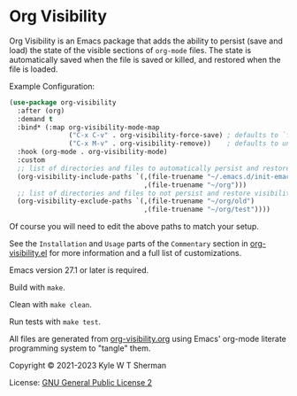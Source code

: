 * Org Visibility

  :BADGE:
  [[https://www.gnu.org/software/emacs/][https://img.shields.io/badge/Emacs-27-8e44bd.svg]]
  [[http://www.gnu.org/licenses/gpl-2.0.txt][https://img.shields.io/badge/license-GPL_2-green.svg]]
  [[https://melpa.org/#/org-visibility][file:https://melpa.org/packages/org-visibility-badge.svg]]
  [[https://stable.melpa.org/#/org-visibility][file:https://stable.melpa.org/packages/org-visibility-badge.svg]]
  :END:

  Org Visibility is an Emacs package that adds the ability to persist (save and
  load) the state of the visible sections of =org-mode= files. The state is
  automatically saved when the file is saved or killed, and restored when the
  file is loaded.

  Example Configuration:

  #+BEGIN_SRC emacs-lisp
    (use-package org-visibility
      :after (org)
      :demand t
      :bind* (:map org-visibility-mode-map
                   ("C-x C-v" . org-visibility-force-save) ; defaults to `find-alternative-file'
                   ("C-x M-v" . org-visibility-remove))    ; defaults to undefined
      :hook (org-mode . org-visibility-mode)
      :custom
      ;; list of directories and files to automatically persist and restore visibility state of
      (org-visibility-include-paths `(,(file-truename "~/.emacs.d/init-emacs.org")
                                      ,(file-truename "~/org")))
      ;; list of directories and files to not persist and restore visibility state of
      (org-visibility-exclude-paths `(,(file-truename "~/org/old")
                                      ,(file-truename "~/org/test"))))
  #+END_SRC

  Of course you will need to edit the above paths to match your setup.

  See the =Installation= and =Usage= parts of the =Commentary= section in
  [[file:org-visibility.el][org-visibility.el]] for more information and a full list of customizations.

  Emacs version 27.1 or later is required.

  Build with =make=.

  Clean with =make clean=.

  Run tests with =make test=.

  All files are generated from [[file:org-visibility.org][org-visibility.org]] using Emacs' org-mode literate
  programming system to "tangle" them.

  Copyright © 2021-2023 Kyle W T Sherman

  License: [[file:LICENSE][GNU General Public License 2]]
